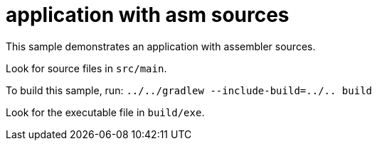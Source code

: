 = application with asm sources

This sample demonstrates an application with assembler sources.

Look for source files in `src/main`.

To build this sample, run: `../../gradlew --include-build=../.. build`

Look for the executable file in `build/exe`.